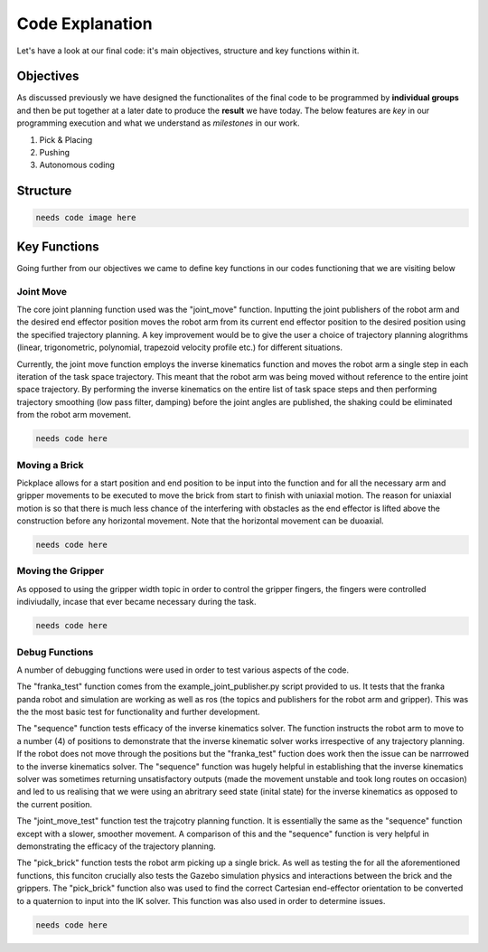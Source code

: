 ====
Code Explanation
====

Let's have a look at our final code: it's main objectives, structure and key functions within it.

Objectives
====

As discussed previously we have designed the functionalites of the final code to be programmed by **individual groups** and then be put together at a later date to produce the **result** we have today.
The below features are *key* in our programming execution and what we understand as *milestones* in our work.

#. Pick & Placing
   
#. Pushing

#. Autonomous coding

Structure
====

.. code-block::
   
   needs code image here


Key Functions
====

Going further from our objectives we came to define key functions in our codes functioning that we are visiting below

Joint Move
----
The core joint planning function used was the "joint_move" function. Inputting the joint publishers of the robot arm and the desired end effector position moves the robot arm from its current end effector position to the desired position using the specified trajectory planning. A key improvement would be to give the user a choice of trajectory planning alogrithms (linear, trigonometric, polynomial, trapezoid velocity profile etc.) for different situations.

Currently, the joint move function employs the inverse kinematics function and moves the robot arm a single step in each iteration of the task space trajectory. This meant that the robot arm was being moved without reference to the entire joint space trajectory. By performing the inverse kinematics on the entire list of task space steps and then performing trajectory smoothing (low pass filter, damping) before the joint angles are published, the shaking could be eliminated from the robot arm movement.

.. code-block::
   
   needs code here

Moving a Brick
----
Pickplace allows for a start position and end position to be input into the function and for all the necessary arm and gripper movements to be executed to move the brick from start to finish with uniaxial motion. The reason for uniaxial motion is so that there is much less chance of the interfering with obstacles as the end effector is lifted above the construction before any horizontal movement. Note that the horizontal movement can be duoaxial.

.. code-block::
   
   needs code here    
    
Moving the Gripper
----
As opposed to using the gripper width topic in order to control the gripper fingers, the fingers were controlled indiviudally, incase that ever became necessary during the task.

.. code-block::
   
   needs code here
    
Debug Functions
----
A number of debugging functions were used in order to test various aspects of the code. 

The "franka_test" function comes from the example_joint_publisher.py script provided to us. It tests that the franka panda robot and simulation are working as well as ros (the topics and publishers for the robot arm and gripper). This was the the most basic test for functionality and further development.

The "sequence" function tests efficacy of the inverse kinematics solver. The function instructs the robot arm to move to a number (4) of positions to demonstrate that the inverse kinematic solver works irrespective of any trajectory planning. If the robot does not move through the positions but the "franka_test" fuction does work then the issue can be narrrowed to the inverse kinematics solver. The "sequence" function was hugely helpful in establishing that the inverse kinematics solver was sometimes returning unsatisfactory outputs (made the movement unstable and took long routes on occasion) and led to us realising that we were using an abritrary seed state (inital state) for the inverse kinematics as opposed to the current position.

The "joint_move_test" function test the trajcotry planning function. It is essentially the same as the "sequence" function except with a slower, smoother movement. A comparison of this and the "sequence" function is very helpful in demonstrating the efficacy of the trajectory planning.

The "pick_brick" function tests the robot arm picking up a single brick. As well as testing the for all the aforementioned functions, this funciton crucially also tests the Gazebo simulation physics and interactions between the brick and the grippers. The "pick_brick" function also was used to find the correct Cartesian end-effector orientation to be converted to a quaternion to input into the IK solver. This function was also used in order to determine issues.

.. code-block::
   
   needs code here
